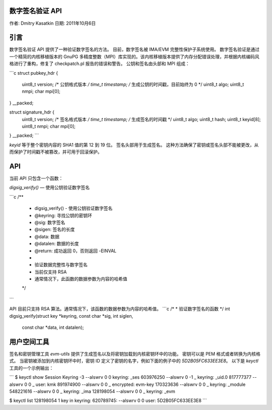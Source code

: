 数字签名验证 API
==================

作者: Dmitry Kasatkin  
日期: 2011年10月6日

.. 目录

   1. 引言
   2. API
   3. 用户空间工具

引言
============

数字签名验证 API 提供了一种验证数字签名的方法。
目前，数字签名被 IMA/EVM 完整性保护子系统使用。
数字签名验证是通过一个精简的内核移植版本的 GnuPG 多精度整数（MPI）库实现的。该内核移植版本提供了内存分配错误处理，并根据内核编码风格进行了重构，修复了 checkpatch.pl 报告的错误和警告。
公钥和签名由头部和 MPI 组成：

```c
struct pubkey_hdr {
    uint8_t  version;        /* 公钥格式版本 */
    time_t   timestamp;      /* 生成公钥的时间戳，目前始终为 0 */
    uint8_t  algo;
    uint8_t  nmpi;
    char     mpi[0];
} __packed;

struct signature_hdr {
    uint8_t  version;        /* 签名格式版本 */
    time_t   timestamp;      /* 生成签名的时间戳 */
    uint8_t  algo;
    uint8_t  hash;
    uint8_t  keyid[8];
    uint8_t  nmpi;
    char     mpi[0];
} __packed;
```

`keyid` 等于整个密钥内容的 SHA1 值的第 12 到 19 位。
签名头部用于生成签名。
这种方法确保了密钥或签名头部不能被更改，从而保护了时间戳不被篡改，并可用于回滚保护。

API
===

当前 API 只包含一个函数：

`digsig_verify()` — 使用公钥验证数字签名

```c
/**
 * digsig_verify() - 使用公钥验证数字签名
 * @keyring: 寻找公钥的密钥环
 * @sig: 数字签名
 * @sigen: 签名的长度
 * @data: 数据
 * @datalen: 数据的长度
 * @return: 成功返回 0，否则返回 -EINVAL
 *
 * 验证数据完整性与数字签名
 * 当前仅支持 RSA
 * 通常情况下，此函数的数据参数为内容的哈希值
 */
```

API 目前只支持 RSA 算法。通常情况下，该函数的数据参数为内容的哈希值。
```c
/*
* 验证数字签名的函数
*/
int digsig_verify(struct key *keyring, const char *sig, int siglen,
		  const char *data, int datalen);

用户空间工具
=============

签名和密钥管理工具 `evm-utils` 提供了生成签名以及将密钥加载到内核密钥环中的功能。
密钥可以是 PEM 格式或者转换为内核格式。
当密钥被添加到内核密钥环中时，密钥 ID 定义了密钥的名字，例如下面的例子中的 `5D2B05FC633EE3E8`。
以下是 `keyctl` 工具的一个示例输出：

```
$ keyctl show
Session Keyring
-3 --alswrv      0     0  keyring: _ses
603976250 --alswrv      0    -1   \_ keyring: _uid.0
817777377 --alswrv      0     0       \_ user: kmk
891974900 --alswrv      0     0       \_ encrypted: evm-key
170323636 --alswrv      0     0       \_ keyring: _module
548221616 --alswrv      0     0       \_ keyring: _ima
128198054 --alswrv      0     0       \_ keyring: _evm

$ keyctl list 128198054
1 key in keyring:
620789745: --alswrv     0     0 user: 5D2B05FC633EE3E8
```
